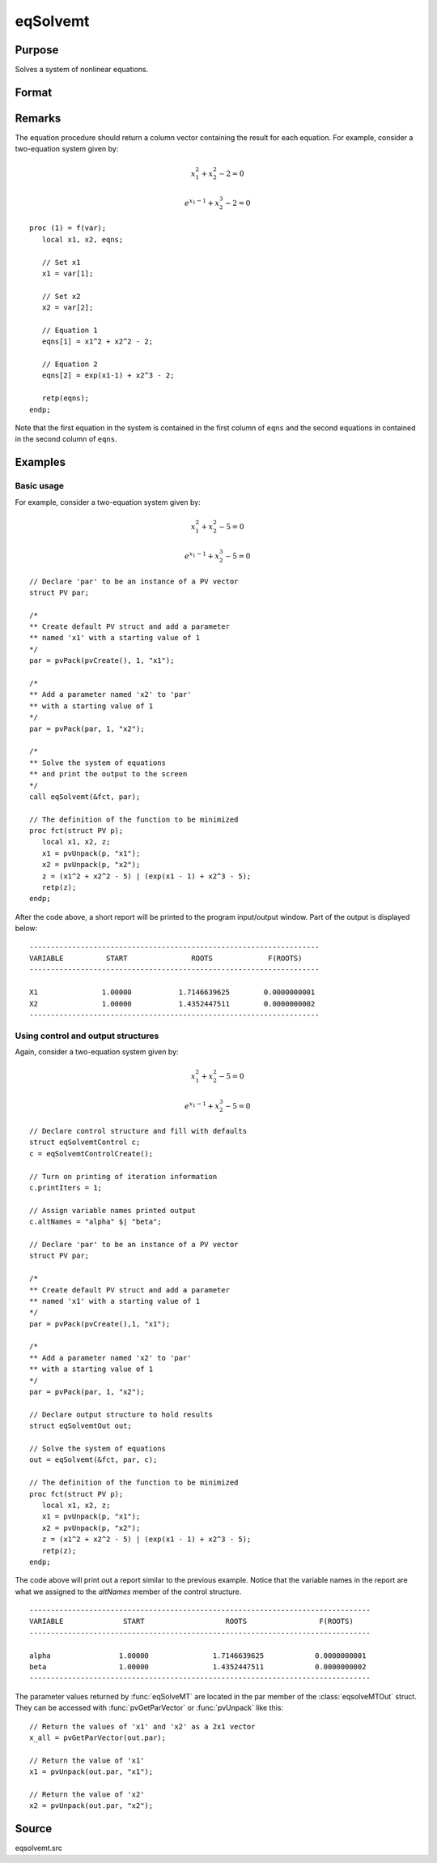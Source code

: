 
eqSolvemt
==============================================

Purpose
----------------
Solves a system of nonlinear equations.

Format
----------------
.. function:: eqSolvemt(&fct, par, ..., c)

    :param &fct: pointer to a procedure that computes the
        function to be minimized. This procedure must have two input
        arguments, an instance of a :class:`PV` structure containing
        the parameters, and an instance of a :class:`DS` structure
        containing data, if any. And, one output argument, a column vector
        containing the result of each equation.
    :type &fct: scalar function pointer

    :param par: The *par* instance is passed to the user-provided procedure pointed to by *&fct*. *par* is
        constructed using the :func:`pvPack` functions.
    :type par: an instance of a :class:`PV` structure

    :param ...: Optional extra arguments.
        These arguments are passed untouched to the user-provided objective function, by :func:`eqSolveMT`.

    :param c: Optional. Normally an instance is initialized by calling
        :func:`eqSolvemtControlCreate` and members of this instance
        can be set to other values by the user. For an instance named
        *c*, the members are:

        .. list-table::
            :widths: auto

            * - *c.jacobianProc*
              - pointer to a procedure which computes the analytical Jacobian. By default, :func:`eqSolvemt` will compute the Jacobian numerically.
            * - *c.maxIters*
              - scalar, the maximum number of iterations. Default = 100.
            * - *c.stepTolerance*
              - scalar, the step tolerance. Default = :math:`macheps^{2/3}`
            * - *c.typicalF*
              - Kx1 vector of the typical :code:`fct(x)` values at a point not near a root, used for scaling. This becomes important when the magnitudes of the components of :code:`fct(x)` are expected to be very different. By default, function values are not scaled.
            * - *c.typicalX*
              - Kx1 vector of the typical magnitude of *x*, used for scaling. This becomes important when the magnitudes of the components of *x* are expected to be very different. By default, variable values are not scaled.
            * - *c.printIters*
              - scalar, if nonzero, iteration information is printed. Default = 0.
            * - *c.tolerance*
              - scalar, the tolerance of the scalar function :math:`f = 0.5*||fct(X)||2` required to terminate the algorithm. That is, the condition that :math:`|f(x)| <= c.tolerance` must be met before that algorithm can terminate successfully. Default = 1e-5.
            * - *c.altNames*
              - Kx1 string array of alternate names to be used by the printed output. By default, the names :code:`X1,X2,X3...` will be used.
            * - *c.title*
              - string, printed as a title in output.
            * - *c.output*
              - scalar. If non-zero, final results are printed.

    :type c: an instance of an :class:`eqSolvemtControl` structure.

    :returns: **out** (*struct*) - instance of :class:`eqSolvemtOut` struct. For an instance named *out*, the members are:

        .. list-table::
            :widths: auto

            * - *out.par*
              - an instance of a :class:`PV` structure containing the parameter estimates.
            * - *out.fct*
              - scalar, function evaluated at *x*
            * - *out.retcode*
              - scalar, return code:

                  :-1: Jacobian is singular.
                  :1: Norm of the scaled function value is less than *c.tolerance*. *x* given is an approximate root of :code:`fct(x)` (unless c.tolerance is too large).
                  :2: The scaled distance between the last two steps is less than the step-tolerance (*c.stepTolerance*). *x* may be an approximate root of :code:`fct(x)`, but it is also possible that the algorithm is making very slow progress and is not near a root, or the step-tolerance is too large.
                  :3: The last global step failed to decrease :code:`norm2(fct(x))` sufficiently; either *x* is close to a root of :code:`fct(x)` and no more accuracy is possible, or an incorrectly coded analytic Jacobian is being used, or the secant approximation to the Jacobian is inaccurate, or the step-tolerance is too large.
                  :4: Iteration limit exceeded.
                  :5: Five consecutive steps of maximum step length have been taken; either :code:`norm2(fct(x))` asymptotes from above to a finite value in some direction or the maximum step length is too small.
                  :6: *x* seems to be an approximate local minimizer of :code:`norm2(fct(x))` that is not a root of :code:`fct(x)`. To find a root of :code:`fct(x)`, restart :func:`eqSolvemt` from a different region.

Remarks
-------

The equation procedure should return a column vector containing the
result for each equation. For example, consider a two-equation system given by:

.. math:: x_1^2 + x_2^2 - 2 = 0
.. math:: e^{x_1-1} + x_2^3 - 2 = 0


::

   proc (1) = f(var);
      local x1, x2, eqns;

      // Set x1
      x1 = var[1];

      // Set x2
      x2 = var[2];

      // Equation 1
      eqns[1] = x1^2 + x2^2 - 2;

      // Equation 2
      eqns[2] = exp(x1-1) + x2^3 - 2;

      retp(eqns);
   endp;

Note that the first equation in the system is contained in the first column of ``eqns`` and the second equations in contained in the second column of ``eqns``.



Examples
----------------

Basic usage
+++++++++++
For example, consider a two-equation system given by:

.. math:: x_1^2 + x_2^2 - 5 = 0
.. math:: e^{x_1-1} + x_2^3 - 5 = 0


::

    // Declare 'par' to be an instance of a PV vector
    struct PV par;

    /*
    ** Create default PV struct and add a parameter
    ** named 'x1' with a starting value of 1
    */
    par = pvPack(pvCreate(), 1, "x1");

    /*
    ** Add a parameter named 'x2' to 'par'
    ** with a starting value of 1
    */
    par = pvPack(par, 1, "x2");

    /*
    ** Solve the system of equations
    ** and print the output to the screen
    */
    call eqSolvemt(&fct, par);

    // The definition of the function to be minimized
    proc fct(struct PV p);
       local x1, x2, z;
       x1 = pvUnpack(p, "x1");
       x2 = pvUnpack(p, "x2");
       z = (x1^2 + x2^2 - 5) | (exp(x1 - 1) + x2^3 - 5);
       retp(z);
    endp;

After the code above, a short report will be printed to the program input/output window. Part of the output is displayed below:

::

    --------------------------------------------------------------------
    VARIABLE          START               ROOTS             F(ROOTS)
    --------------------------------------------------------------------

    X1               1.00000           1.7146639625        0.0000000001
    X2               1.00000           1.4352447511        0.0000000002
    --------------------------------------------------------------------

Using control and output structures
+++++++++++++++++++++++++++++++++++
Again, consider a two-equation system given by:

.. math:: x_1^2 + x_2^2 - 5 = 0
.. math:: e^{x_1-1} + x_2^3 - 5 = 0


::

    // Declare control structure and fill with defaults
    struct eqSolvemtControl c;
    c = eqSolvemtControlCreate();

    // Turn on printing of iteration information
    c.printIters = 1;

    // Assign variable names printed output
    c.altNames = "alpha" $| "beta";

    // Declare 'par' to be an instance of a PV vector
    struct PV par;

    /*
    ** Create default PV struct and add a parameter
    ** named 'x1' with a starting value of 1
    */
    par = pvPack(pvCreate(),1, "x1");

    /*
    ** Add a parameter named 'x2' to 'par'
    ** with a starting value of 1
    */
    par = pvPack(par, 1, "x2");

    // Declare output structure to hold results
    struct eqSolvemtOut out;

    // Solve the system of equations
    out = eqSolvemt(&fct, par, c);

    // The definition of the function to be minimized
    proc fct(struct PV p);
       local x1, x2, z;
       x1 = pvUnpack(p, "x1");
       x2 = pvUnpack(p, "x2");
       z = (x1^2 + x2^2 - 5) | (exp(x1 - 1) + x2^3 - 5);
       retp(z);
    endp;

The code above will print out a report similar to the previous example. Notice that the variable names in the report are what we assigned to the *altNames* member of the control structure.

::

    --------------------------------------------------------------------------------
    VARIABLE              START                   ROOTS                 F(ROOTS)
    --------------------------------------------------------------------------------

    alpha                1.00000               1.7146639625            0.0000000001
    beta                 1.00000               1.4352447511            0.0000000002
    --------------------------------------------------------------------------------

The parameter values returned by :func:`eqSolveMT` are located in the par member of the :class:`eqsolveMTOut` struct. They can be accessed with :func:`pvGetParVector` or :func:`pvUnpack` like this:

::

    // Return the values of 'x1' and 'x2' as a 2x1 vector
    x_all = pvGetParVector(out.par);

    // Return the value of 'x1'
    x1 = pvUnpack(out.par, "x1");

    // Return the value of 'x2'
    x2 = pvUnpack(out.par, "x2");

Source
------

eqsolvemt.src

.. seealso:: Functions :func:`eqSolvemtControlCreate`, :func:`eqSolvemtOutCreate`
